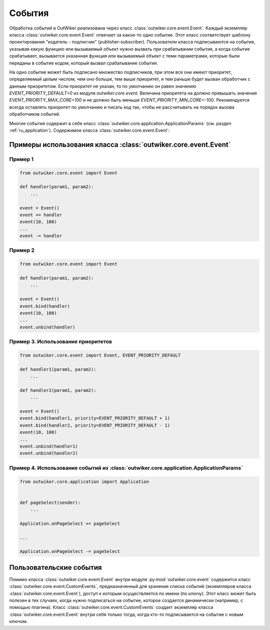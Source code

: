.. _ru_events:

События
=======

Обработка событий в OutWiker реализована через класс :class:`outwiker.core.event.Event`. Каждый экземпляр класса :class:`outwiker.core.event.Event` отвечает за какое-то одно событие. Этот класс соответствует шаблону проектирования "издатель - подписчик" (publisher-subscriber). Пользователи класса подписываются на событие, указывая какую функцию или вызываемый объект нужно вызвать при срабатывании события, а когда событие срабатывает, вызывается указанная функция или вызываемый объект с теми параметрами, которые были переданы в событие кодом, который вызвал срабатывание события. 

На одно событие может быть подписано множество подписчиков, при этом все они имеют приоритет, определяемый целым числом, чем оно больше, тем выше приоритет, и тем раньше будет вызван обработчик с данным приоритетом. Если приоритет не указан, то по умолчанию он равен значению `EVENT_PRIORITY_DEFAULT=0` из модуля `outwiker.core.event`. Величина приоритета на должно превышать значения `EVENT_PRIORITY_MAX_CORE=100` и не должно быть меньше `EVENT_PRIORITY_MIN_CORE=-100`. Рекомендуется всегда оставлять приоритет по умолчанию и писать код так, чтобы не рассчитывать на порядок вызова обработчиков событий.

Многие события содержит в себе класс :class:`outwiker.core.application.ApplicationParams` (см. раздел :ref:`ru_application`). Содержимое класса :class:`outwiker.core.event.Event`:

.. py:class:: outwiker.core.event.Event

    .. py:method:: __init__()

        Конструктор. Не принимает параметров.

    .. py:method:: bind(handler, priority=EVENT_PRIORITY_DEFAULT)

        Подписаться на событие.

        :param function handler: функция или вызываемый объект, который должен принимать те же параметры, что будут использованы при вызове события (см. документацию к каждому конкретному событию).
        :param int priority: приоритет данного подписчика. Чем выше приоритет, тем раньше будет вызван подписчик. Порядок вызова подписчиков с одинаковыми приоритетами не определен.
        :return: None

    .. py:method:: __iadd__(handler)

        Более короткий аналог метода :py:meth:`bind`. Не позволяет указывать приоритет.

        :param function handler: функция или вызываемый объект, который должен принимать те же параметры, что будут использованы при вызове события (см. документацию к каждому конкретному событию).
        :return: None

    .. py:method:: unbind(handler)

        Отписаться от события.

        :param function handler: функция или вызываемый объект, который был указан при подписке на событие с помощью метода :py:meth:`bind` или :py:meth:`__iadd__`.
        :return: None

    .. py:method:: __isub__(handler)

        Аналог метода :py:meth:`unbind`

        :param function handler: функция или вызываемый объект, который был указан при подписке на событие с помощью метода :py:meth:`bind` или :py:meth:`__iadd__`.
        :return: None

    .. py:method:: __call__(*args, **kwargs)

        Вызов события с параметрами `*args` и `**kwargs`. Метод вызывает все обработчики, которые были добавлены с помощью методов :py:meth:`bind` или :py:meth:`__iadd__`.

    .. py:method:: clear()

        Отписывает всех подписчиков данного события.


Примеры использования класса :class:`outwiker.core.event.Event`
---------------------------------------------------------------

Пример 1
~~~~~~~~

.. code:: python

    from outwiker.core.event import Event

    def handler(param1, param2):
        ...

    event = Event()
    event += handler
    event(10, 100)
    ...
    event -= handler


Пример 2
~~~~~~~~

.. code:: python

    from outwiker.core.event import Event

    def handler(param1, param2):
        ...

    event = Event()
    event.bind(handler)
    event(10, 100)
    ...
    event.unbind(handler)


Пример 3. Использование приоритетов
~~~~~~~~~~~~~~~~~~~~~~~~~~~~~~~~~~~

.. code:: python

    from outwiker.core.event import Event, EVENT_PRIORITY_DEFAULT

    def handler1(param1, param2):
        ...

    def handler2(param1, param2):
        ...

    event = Event()
    event.bind(handler1, priority=EVENT_PRIORITY_DEFAULT + 1)
    event.bind(handler2, priority=EVENT_PRIORITY_DEFAULT - 1)
    event(10, 100)
    ...
    event.unbind(handler1)
    event.unbind(handler2)


Пример 4. Использование событий из :class:`outwiker.core.application.ApplicationParams`
~~~~~~~~~~~~~~~~~~~~~~~~~~~~~~~~~~~~~~~~~~~~~~~~~~~~~~~~~~~~~~~~~~~~~~~~~~~~~~~~~~~~~~~

.. code:: python

    from outwiker.core.application import Application


    def pageSelect(sender):
        ...

    Application.onPageSelect += pageSelect

    ...

    Application.onPageSelect -= pageSelect



.. _ru_custom_events:

Пользовательские события
------------------------

Помимо класса :class:`outwiker.core.event.Event` внутри модуля :py:mod:`outwiker.core.event` содержится класс :class:`outwiker.core.event.CustomEvents`, предназначенный для хранения списка событий (экземпляров класса :class:`outwiker.core.event.Event`), доступ к которым осуществляется по имени (по ключу). Этот класс может быть полезен в тех случаях, когда нужно подписаться на событие, которое создается динамически (например, с помощью плагина). Класс :class:`outwiker.core.event.CustomEvents` создает экземпляр класса :class:`outwiker.core.event.Event` внутри себя только тогда, когда кто-то подписывается на событие с новым ключом.

.. py:class:: outwiker.core.event.CustomEvents

    .. py:method:: bind(key, handler, priority=EVENT_PRIORITY_DEFAULT)

        Подписаться на событие с ключом `key`.

        :param str key: ключ, с помощью которого идентифицируется событие. Рекомендуется использовать строку. Если не существует события с ключом `key`, будет создано новое событие (экземпляр класса :class:`outwiker.core.event.Event`) с данным ключом.
        :param function handler: функция или вызываемый объект, который должен принимать те же параметры, что будут использованы при вызове события (см. документацию к каждому конкретному событию).
        :param int priority: приоритет данного подписчика. Чем выше приоритет, тем раньше будет вызван подписчик. Порядок вызова подписчиков с одинаковыми приоритетами не определен.
        :return: None

    .. py:method:: unbind(key, handler)

        Отписаться от события с ключом `key`.

        :param str key: ключ, с помощью которого идентифицируется событие. Если не существует события с ключом `key`, то ничего не происходит.
        :param function handler: функция или вызываемый объект, который был указан при подписке на событие с помощью метода :py:meth:`bind` или :py:meth:`__iadd__`.
        :return: None

    .. py:method:: __call__(key *args, **kwargs)

        Вызов события, которое определяется ключом `key`, с параметрами `*args` и `**kwargs`. Метод вызывает все обработчики, которые были добавлены с помощью метода :py:meth:`bind`. Если не существует события с ключом `key`, то ничего не происходит.

    .. py:method:: clear(key)

        Отписывает всех подписчиков события, которое определяется ключом `key`. Если не существует события с ключом `key`, то ничего не происходит.

    .. py:method:: get(key)

        Возвращает экземпляр класса :class:`outwiker.core.event.Event`, который определяется ключом `key`.

        :param str key: ключ, с помощью которого идентифицируется событие. Если не существует события с ключом `key`, то оно создается.
        :rtype: outwiker.core.event.Event
